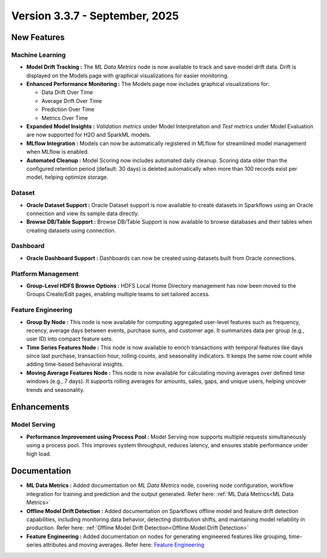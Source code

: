Version 3.3.7 - September, 2025
=====

New Features
----

Machine Learning
++++
  
* **Model Drift Tracking :** The *ML Data Metrics* node is now available to track and save model drift data. Drift is displayed on the Models page with graphical visualizations for easier monitoring.
* **Enhanced Performance Monitoring :** The Models page now includes graphical visualizations for:
  
  * Data Drift Over Time
  * Average Drift Over Time
  * Prediction Over Time
  * Metrics Over Time
* **Expanded Model Insights :** *Validation metrics* under Model Interpretation and *Test metrics* under Model Evaluation are now supported for H2O and SparkML models.
* **MLflow Integration :** Models can now be automatically registered in MLflow for streamlined model management when MLflow is enabled.
* **Automated Cleanup :** Model Scoring now includes automated daily cleanup. Scoring data older than the configured retention period (default: 30 days) is deleted automatically when more than 100 records exist per model, helping optimize storage.

Dataset
++++
* **Oracle Dataset Support :** Oracle Dataset support is now available to create datasets in Sparkflows using an Oracle connection and view its sample data directly.
* **Browse DB/Table Support :** Browse DB/Table Support is now available to browse databases and their tables when creating datasets using connection.

Dashboard
++++
* **Oracle Dashboard Support :** Dashboards can now be created using datasets built from Oracle connections.

Platform Management
++++
* **Group-Level HDFS Browse Options :** HDFS Local Home Directory management has now been moved to the Groups Create/Edit pages, enabling multiple teams to set tailored access.

Feature Engineering
++++
* **Group By Node :** This node is now available for computing aggregated user-level features such as frequency, recency, average days between events, purchase sums, and customer age. It summarizes data per group (e.g., user ID) into compact feature sets.
* **Time Series Features Node :** This node is now available to enrich transactions with temporal features like days since last purchase, transaction hour, rolling counts, and seasonality indicators. It keeps the same row count while adding time-based behavioral insights.
* **Moving Average Features Node :** This node is now available for calculating moving averages over defined time windows (e.g., 7 days). It supports rolling averages for amounts, sales, gaps, and unique users, helping uncover trends and seasonality.

Enhancements
----
Model Serving
++++

* **Performance Improvement using Process Pool :** Model Serving now supports multiple requests simultaneously using a process pool. This improves system throughput, reduces latency, and ensures stable performance under high load.

Documentation
----
* **ML Data Metrics :** Added documentation on *ML Data Metrics* node, covering node configuration, workflow integration for training and prediction and the output generated. Refer here: :ref:`ML Data Metrics<ML Data Metrics>`

* **Offline Model Drift Detection :** Added documentation on Sparkflows offline model and feature drift detection capabilities, including monitoring data behavior, detecting distribution shifts, and maintaining model reliability in production. Refer here: :ref:`Offline Model Drift Detection<Offline Model Drift Detection>`

* **Feature Engineering :** Added documentation on nodes for generating engineered features like grouping, time-series attributes and moving averages. Refer here: `Feature Engineering <https://docs.sparkflows.io/en/latest/user-guide/machine-learning/feature-engg.html#feature-engineering>`_









































